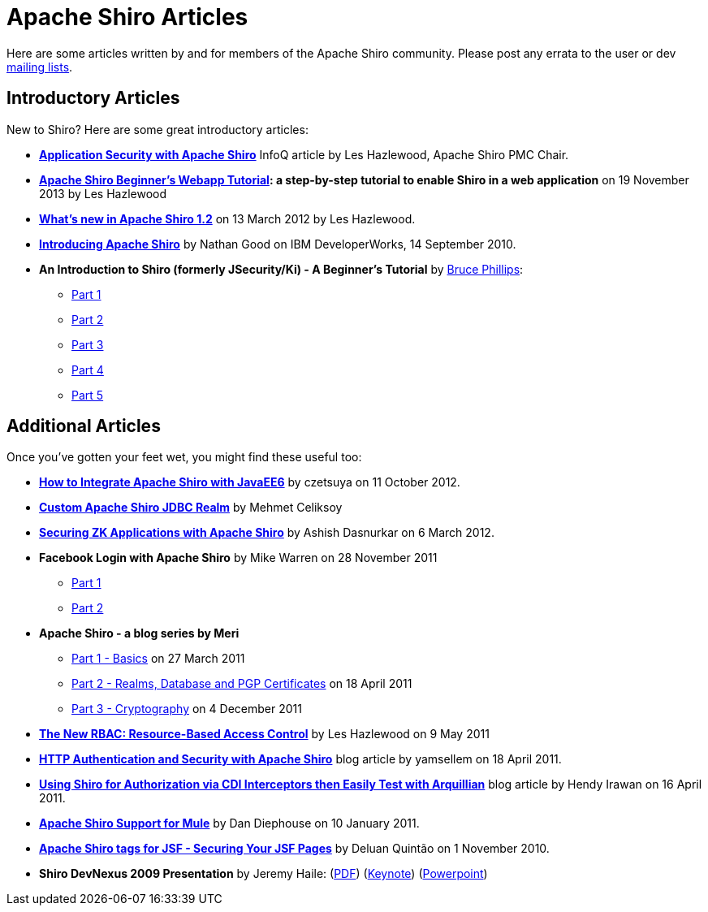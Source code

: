 = Apache Shiro Articles
:jbake-type: page
:jbake-status: published
:jbake-tags: community
:idprefix:

[#Articles-ApacheShiroArticles]
Here are some articles written by and for members of the Apache Shiro community. Please post any errata to the user or dev link:mailing-lists.html[mailing lists].

[#Articles-IntroductoryArticles]
== Introductory Articles

New to Shiro? Here are some great introductory articles:

* *https://www.infoq.com/articles/apache-shiro[Application Security with Apache Shiro]* InfoQ article by Les Hazlewood, Apache Shiro PMC Chair.

* *link:webapp-tutorial.html[Apache Shiro Beginner's Webapp Tutorial]: a step-by-step tutorial to enable Shiro in a web application* on 19 November 2013 by Les Hazlewood

* *https://stormpath.com/blog/whats-new-apache-shiro-12[What's new in Apache Shiro 1.2]* on 13 March 2012 by Les Hazlewood.

* *http://www.ibm.com/developerworks/web/library/wa-apacheshiro/[Introducing Apache Shiro]* by Nathan Good on IBM DeveloperWorks, 14 September 2010.

* *An Introduction to Shiro (formerly JSecurity/Ki) - A Beginner's Tutorial* by http://www.brucephillips.name[Bruce Phillips]:

** http://www.brucephillips.name/blog/index.cfm/2009/4/5/An-Introduction-to-Ki-formerly-JSecurity--A-Beginners--Tutorial-Part-1[Part 1]
** http://www.brucephillips.name/blog/index.cfm/2009/4/5/An-Introduction-to-Ki-formerly-JSecurity--A-Beginners--Tutorial-Part-2[Part 2]
** http://www.brucephillips.name/blog/index.cfm/2009/4/5/An-Introduction-to-Ki-formerly-JSecurity--A-Beginners--Tutorial-Part-3[Part 3]
** http://www.brucephillips.name/blog/index.cfm/2009/4/5/An-Introduction-to-Ki-formerly-JSecurity--A-Beginners--Tutorial-Part-4[Part 4]
** http://www.brucephillips.name/blog/index.cfm/2009/5/1/An-Introduction-to-Ki-formerly-JSecurity--A-Beginners-Tutorial-Part-5[Part 5]

[#Articles-AdditionalArticles]

== Additional Articles

Once you've gotten your feet wet, you might find these useful too:

* *http://czetsuya-tech.blogspot.com/2012/10/how-to-integrate-apache-shiro-with.html?spref=tw[How to Integrate Apache Shiro with JavaEE6]* by czetsuya on 11 October 2012.

* *https://mehmetceliksoy.wordpress.com/2015/06/28/shiro-jdbc-realm/[Custom Apache Shiro JDBC Realm]* by Mehmet Celiksoy

* *https://www.zkoss.org/wiki/Small_Talks/2012/March/Securing_ZK_Applications_With_Apache_Shiro[Securing ZK Applications with Apache Shiro]* by Ashish Dasnurkar on 6 March 2012.

* *Facebook Login with Apache Shiro* by Mike Warren on 28 November 2011

** https://mrdwnotes.wordpress.com/2011/11/28/using-apache-shiro-security-to-allow-login-via-facebook-part-1/[Part 1]
** https://mrdwnotes.wordpress.com/2011/11/28/using-apache-shiro-security-to-allow-login-via-facebook-part-2/[Part 2]
* *Apache Shiro - a blog series by Meri*

** http://meri-stuff.blogspot.com/2011/03/apache-shiro-part-1-basics.html[Part 1 - Basics] on 27 March 2011
** http://meri-stuff.blogspot.com/2011/04/apache-shiro-part-2-realms-database-and.html[Part 2 - Realms, Database and PGP Certificates] on 18 April 2011
** http://meri-stuff.blogspot.com/2011/12/apache-shiro-part-3-cryptography.html[Part 3 - Cryptography] on 4 December 2011
* *https://stormpath.com/blog/new-rbac-resource-based-access-control[The New RBAC: Resource-Based Access Control]* by Les Hazlewood on 9 May 2011

* *http://blog.xebia.com/author/yamsellem/[HTTP Authentication and Security with Apache Shiro]* blog article by yamsellem on 18 April 2011.

* *http://spring-java-ee.blogspot.com/2011/04/using-shiro-for-authorization-via-cdi.html[Using Shiro for Authorization via CDI Interceptors then Easily Test with Arquillian]* blog article by Hendy Irawan on 16 April 2011.

* *https://github.com/mulesoft-labs/mule-module-shiro/[Apache Shiro Support for Mule]* by Dan Diephouse on 10 January 2011.

* *http://techbeats.deluan.com/apache-shiro-tags-for-jsffacelets[Apache Shiro tags for JSF - Securing Your JSF Pages]* by Deluan Quintão on 1 November 2010.

* *Shiro DevNexus 2009 Presentation* by Jeremy Haile: (link:files/articles/Ki-DevNexus-2009.pdf?version=1&modificationDate=1246602947000[PDF]) (link:files/articles/Ki-DevNexus-2009.key.zip?version=1&modificationDate=1246602947000[Keynote]) (link:files/articles/Ki-DevNexus-2009.ppt.zip?version=1&modificationDate=1246602947000[Powerpoint])
